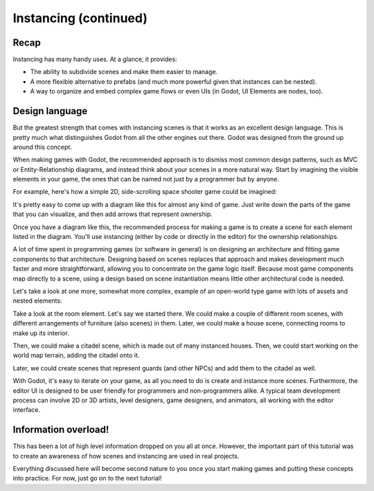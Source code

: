 .. _doc_instancing_continued:

Instancing (continued)
======================

Recap
-----

Instancing has many handy uses. At a glance, it provides: 

-  The ability to subdivide scenes and make them easier to manage.
-  A more flexible alternative to prefabs (and much more powerful given that
   instances can be nested).
-  A way to organize and embed complex game flows or even UIs (in Godot, UI
   Elements are nodes, too).

Design language
---------------

But the greatest strength that comes with instancing scenes is that it works
as an excellent design language. This is pretty much what distinguishes Godot
from all the other engines out there. Godot was designed from the ground up
around this concept.

When making games with Godot, the recommended approach is to dismiss most
common design patterns, such as MVC or Entity-Relationship diagrams, and
instead think about your scenes in a more natural way. Start by imagining the
visible elements in your game, the ones that can be named not just by a
programmer but by anyone.

For example, here's how a simple 2D, side-scrolling space shooter game could be
imagined:

.. image:: /img/shooter_instancing.png

It's pretty easy to come up with a diagram like this for almost any kind
of game. Just write down the parts of the game that you can visualize, and then
add arrows that represent ownership.

Once you have a diagram like this, the recommended process for making a game is
to create a scene for each element listed in the diagram. You'll use instancing
(either by code or directly in the editor) for the ownership relationships.

A lot of time spent in programming games (or software in general) is on
designing an architecture and fitting game components to that architecture.
Designing based on scenes replaces that approach and makes development much
faster and more straightforward, allowing you to concentrate on the game logic
itself. Because most game components map directly to a scene, using a design
based on scene instantiation means little other architectural code is needed.

Let's take a look at one more, somewhat more complex, example of an open-world
type game with lots of assets and nested elements:

.. image:: /img/openworld_instancing.png

Take a look at the room element. Let's say we started there. We could make a
couple of different room scenes, with different arrangements of furniture (also
scenes) in them. Later, we could make a house scene, connecting rooms to make
up its interior.

Then, we could make a citadel scene, which is made out of many instanced
houses. Then, we could start working on the world map terrain, adding the
citadel onto it.

Later, we could create scenes that represent guards (and other NPCs) and add
them to the citadel as well.

With Godot, it's easy to iterate on your game, as all you need to do is create
and instance more scenes. Furthermore, the editor UI is designed to be user
friendly for programmers and non-programmers alike. A typical team development
process can involve 2D or 3D artists, level designers, game designers,
and animators, all working with the editor interface.

Information overload!
---------------------

This has been a lot of high level information dropped on you all at once.
However, the important part of this tutorial was to create an awareness of how
scenes and instancing are used in real projects.

Everything discussed here will become second nature to you once you start
making games and putting these concepts into practice. For now, just go on to
the next tutorial!
